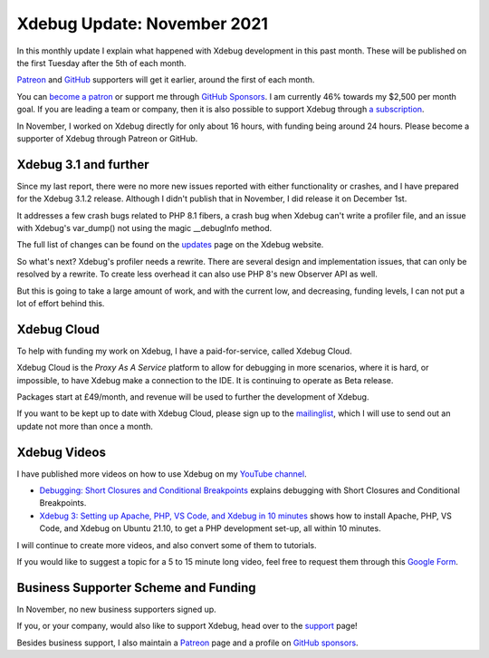 Xdebug Update: November 2021
=============================

.. articleMetaData::
   :Where: London, UK
   :Date: 2021-12-07 09:26 Europe/London
   :Tags: blog, php, xdebug
   :Short: xdebug-21nov

In this monthly update I explain what happened with Xdebug development
in this past month. These will be published on the first Tuesday after the 5th
of each month.

`Patreon <https://www.patreon.com/derickr>`_ and `GitHub
<https://github.com/sponsors/derickr/>`_ supporters will get it earlier,
around the first of each month.

You can `become a patron <https://www.patreon.com/bePatron?u=7864328>`_ or
support me through `GitHub Sponsors <https://github.com/sponsors/derickr>`_.
I am currently 46% towards my $2,500 per month goal.
If you are leading a team or company, then it is also possible to support
Xdebug through `a subscription <https://xdebug.org/support>`_.

In November, I worked on Xdebug directly for only about 16 hours, with funding
being around 24 hours. Please become a supporter of Xdebug through Patreon or
GitHub.

Xdebug 3.1 and further
----------------------

Since my last report, there were no more new issues reported with either
functionality or crashes, and I have prepared for the Xdebug 3.1.2 release.
Although I didn't publish that in November, I did release it on December 1st.

It addresses a few crash bugs related to PHP 8.1 fibers, a crash bug when
Xdebug can't write a profiler file, and an issue with Xdebug's var_dump() not
using the magic __debugInfo method. 

The full list of changes can be found on the `updates
<https://xdebug.org/updates#x_3_1_2>`_ page on the Xdebug website. 

So what's next? Xdebug's profiler needs a rewrite. There are several design
and implementation issues, that can only be resolved by a rewrite. To create
less overhead it can also use PHP 8's new Observer API as well.

But this is going to take a large amount of work, and with the current low,
and decreasing, funding levels, I can not put a lot of effort behind this.

Xdebug Cloud
------------

To help with funding my work on Xdebug, I have a paid-for-service, called
Xdebug Cloud.

Xdebug Cloud is the *Proxy As A Service* platform to allow for debugging in
more scenarios, where it is hard, or impossible, to have Xdebug make a
connection to the IDE. It is continuing to operate as Beta release.

Packages start at £49/month, and revenue will be used to further the
development of Xdebug.

If you want to be kept up to date with Xdebug Cloud, please sign up to the
`mailinglist <https://xdebug.cloud/newsletter>`_, which I will use to send out
an update not more than once a month.

Xdebug Videos
-------------

I have published more videos on how to use Xdebug on my `YouTube channel
<https://www.youtube.com/playlist?list=PLg9Kjjye-m1g_eXpdaifUqLqALLqZqKd4>`_.

- `Debugging: Short Closures and Conditional Breakpoints
  <https://youtu.be/_LTKyUBgPaE>`_ explains debugging with Short Closures and
  Conditional Breakpoints.
- `Xdebug 3: Setting up Apache, PHP, VS Code, and Xdebug in 10 minutes
  <https://youtu.be/MmyxWy8jl7U>`_ shows how to install Apache, PHP, VS Code,
  and Xdebug on Ubuntu 21.10, to get a PHP development set-up, all within 10
  minutes.

I will continue to create more videos, and also convert some of them to
tutorials.

If you would like to suggest a topic for a 5 to 15 minute long video, feel
free to request them through this `Google Form
<https://forms.gle/ugjGbxs6ZhiTyvCSA>`_.

Business Supporter Scheme and Funding
-------------------------------------

In November, no new business supporters signed up.

If you, or your company, would also like to support Xdebug, head over to the
`support <https://xdebug.org/support>`_ page!

Besides business support, I also maintain a `Patreon
<https://www.patreon.com/derickr>`_ page and a profile on `GitHub sponsors
<https://github.com/sponsors/derickr>`_.
